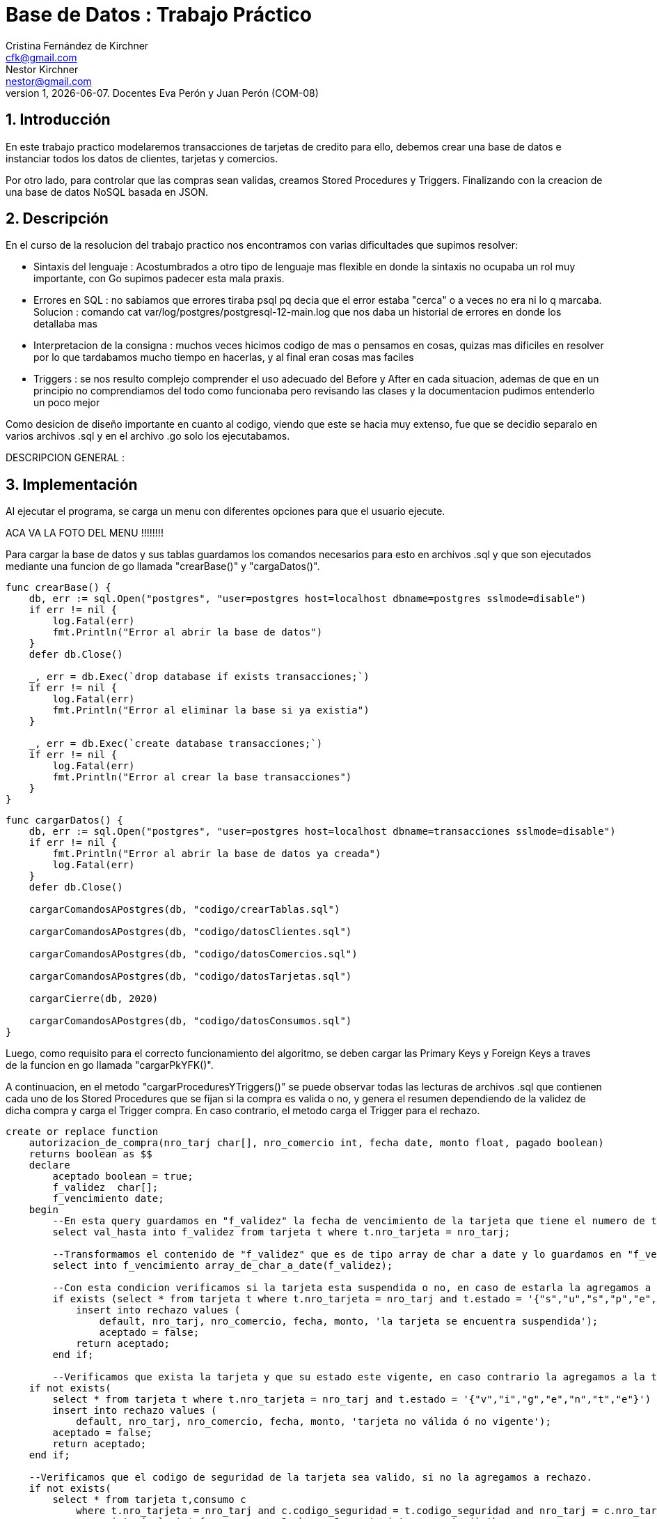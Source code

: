= Base de Datos : Trabajo Práctico
Cristina_Fernández_de_Kirchner <cfk@gmail.com>; Nestor_Kirchner <nestor@gmail.com>
v1, {docdate}. Docentes Eva Perón y Juan Perón (COM-08)
:title-page:
:numbered:
:source-highlighter: coderay
:tabsize: 4


== Introducción

En este trabajo practico modelaremos transacciones de tarjetas de credito para ello, debemos crear una base de datos e instanciar todos los datos de clientes, tarjetas y comercios.

Por otro lado, para controlar que las compras sean validas, creamos Stored Procedures y Triggers. Finalizando con la creacion de una base de datos NoSQL basada en JSON.

== Descripción

En el curso de la resolucion del trabajo practico nos encontramos con varias dificultades que supimos resolver:

* Sintaxis del lenguaje : Acostumbrados a otro tipo de lenguaje mas flexible en donde la sintaxis no ocupaba un rol muy importante, con Go supimos padecer esta mala praxis.

* Errores en SQL : no sabiamos que errores tiraba psql pq decia que el error estaba "cerca" o a veces no era ni lo q marcaba. Solucion : comando cat var/log/postgres/postgresql-12-main.log que nos daba un historial de errores en donde los detallaba mas

* Interpretacion de la consigna : muchos veces hicimos codigo de mas o pensamos en cosas, quizas mas dificiles en resolver por lo que tardabamos mucho tiempo en hacerlas, y al final eran cosas mas faciles

* Triggers : se nos resulto complejo comprender el uso adecuado del Before y After en cada situacion, ademas de que en un principio no comprendiamos del todo como funcionaba  pero revisando las clases y la documentacion pudimos entenderlo un poco mejor


Como desicion de diseño importante en cuanto al codigo, viendo que este se hacia muy extenso, fue que se decidio separalo en varios archivos .sql y  en el archivo .go solo los ejecutabamos.


DESCRIPCION GENERAL :


== Implementación

Al ejecutar el programa, se carga un menu con diferentes opciones para que el usuario ejecute.

ACA VA LA FOTO DEL MENU !!!!!!!!

Para cargar la base de datos y sus tablas guardamos los comandos necesarios para esto en archivos .sql y que son ejecutados mediante una funcion de go llamada "crearBase()" y "cargaDatos()".


[source, sql]
----

func crearBase() {
	db, err := sql.Open("postgres", "user=postgres host=localhost dbname=postgres sslmode=disable")
	if err != nil {
		log.Fatal(err)
		fmt.Println("Error al abrir la base de datos")
	}
	defer db.Close()

	_, err = db.Exec(`drop database if exists transacciones;`)
	if err != nil {
		log.Fatal(err)
		fmt.Println("Error al eliminar la base si ya existia")
	}

	_, err = db.Exec(`create database transacciones;`)
	if err != nil {
		log.Fatal(err)
		fmt.Println("Error al crear la base transacciones")
	}
}
----
[source, sql]
----
func cargarDatos() {
	db, err := sql.Open("postgres", "user=postgres host=localhost dbname=transacciones sslmode=disable")
	if err != nil {
		fmt.Println("Error al abrir la base de datos ya creada")
		log.Fatal(err)
	}
	defer db.Close()

	cargarComandosAPostgres(db, "codigo/crearTablas.sql")

	cargarComandosAPostgres(db, "codigo/datosClientes.sql")

	cargarComandosAPostgres(db, "codigo/datosComercios.sql")

	cargarComandosAPostgres(db, "codigo/datosTarjetas.sql")

	cargarCierre(db, 2020)

	cargarComandosAPostgres(db, "codigo/datosConsumos.sql")
}
----

Luego, como requisito para el correcto funcionamiento del algoritmo, se deben cargar las Primary Keys y Foreign Keys a traves de la funcion en go llamada "cargarPkYFK()".

A continuacion, en el metodo "cargarProceduresYTriggers()" se puede observar todas las lecturas de archivos .sql que contienen cada uno de los Stored Procedures que se fijan si la compra es valida o no, y genera el resumen dependiendo de la validez de dicha compra y carga el Trigger compra. En caso contrario, el metodo carga el Trigger para el rechazo.

[source, sql]
----
create or replace function
    autorizacion_de_compra(nro_tarj char[], nro_comercio int, fecha date, monto float, pagado boolean)
    returns boolean as $$
    declare
        aceptado boolean = true;
        f_validez  char[];
        f_vencimiento date;
    begin
		--En esta query guardamos en "f_validez" la fecha de vencimiento de la tarjeta que tiene el numero de tarjeta que se pasa por parametro.
		select val_hasta into f_validez from tarjeta t where t.nro_tarjeta = nro_tarj;

		--Transformamos el contenido de "f_validez" que es de tipo array de char a date y lo guardamos en "f_vencimiento".
		select into f_vencimiento array_de_char_a_date(f_validez);

		--Con esta condicion verificamos si la tarjeta esta suspendida o no, en caso de estarla la agregamos a la tabla de rechazos.
		if exists (select * from tarjeta t where t.nro_tarjeta = nro_tarj and t.estado = '{"s","u","s","p","e","n","d","i","d","a"}') then
            insert into rechazo values (
                default, nro_tarj, nro_comercio, fecha, monto, 'la tarjeta se encuentra suspendida');
                aceptado = false;
            return aceptado;
        end if;

		--Verificamos que exista la tarjeta y que su estado este vigente, en caso contrario la agregamos a la tabla de rechazos.
    if not exists(
        select * from tarjeta t where t.nro_tarjeta = nro_tarj and t.estado = '{"v","i","g","e","n","t","e"}') then
        insert into rechazo values (
            default, nro_tarj, nro_comercio, fecha, monto, 'tarjeta no válida ó no vigente');
        aceptado = false;
        return aceptado;
    end if;

    --Verificamos que el codigo de seguridad de la tarjeta sea valido, si no la agregamos a rechazo.
    if not exists(
        select * from tarjeta t,consumo c
            where t.nro_tarjeta = nro_tarj and c.codigo_seguridad = t.codigo_seguridad and nro_tarj = c.nro_tarjeta) and
                exists (select * from consumo c2 where c2.nro_tarjeta = nro_tarj) then
				insert into rechazo values (
				default, nro_tarj, nro_comercio, fecha, monto, 'código de seguridad inválido');
                    aceptado = false;
        return aceptado;
    end if;

		--Verificamos si la tarjeta esta expirada, para agregarla a rechazo.
    if f_vencimiento < fecha then
        insert into rechazo values (
            default, nro_tarj, nro_comercio, fecha, monto, 'plazo de vigencia expirado');
        aceptado = false;
        return aceptado;
    end if;

	  --Verificamos que no se exceda del limite de la tarjeta, si lo hace, la agregamos a la tabla de rechazos.
    if exists (select * from tarjeta t where t.nro_tarjeta = nro_tarj and t.limite_compra < monto ) then
        insert into rechazo values (
            default, nro_tarj, nro_comercio, fecha, monto, 'supera límite de tarjeta');
        aceptado = false;
        return aceptado;
    end if;

		--Si paso todas las condiciones previas, quiere decir que es una tarjeta valida, por lo tanto puede comprar.
    if aceptado then
        insert into compra values (default ,nro_tarj, nro_comercio , fecha, monto , pagado);
    end if;
    return aceptado;
    end;
$$ language plpgsql;

----
[source, sql]
----
create or replace function generacion_de_resumen(nro_client int ,anio int, m int) returns void as $$
    declare
      client record;
      tarj  record;
      term_tarj int;
      cierre_actual record;
      total float = 0;
    	v record;
	    num_resumen int;

    begin

				--Guardamos en "client" todos los datos que correspende al numero de cliente que me pasaron.
        select * into client from cliente cl where cl.nro_cliente = nro_client;

				--Guardamos en "tarj" todos los datos que correspende al numero de tarjeta que me pasaron.
        select * into tarj from tarjeta t where t.nro_cliente = nro_client;

				--Guardamos en "term_tarj" el ultimo digito del numero de la tarjeta y lo casteamos a entero.
        term_tarj = tarj.nro_tarjeta[16]::int;

				--Guardamos en "cierre_actual" todo de la tabla cierre en donde coincida la fecha que pasan por parametro y que tenga la misma terminacion.
        select * into cierre_actual from cierre c where anio = c.año and m = c.mes and term_tarj = c.terminacion;

				--Guardamos en total el la suma de montos del periodo pasado por parametro y en caso de que no haya monto a sumar, se guarda el valor 0.
        select coalesce(sum(monto),0) into total from   compra where tarj.nro_tarjeta = nro_tarjeta and
                                                fecha::date > cierre_actual.fecha_inicio and
                                                fecha::date < cierre_actual.fecha_cierre;


				--Insertamos todos los valores anteriores en la tabla cabecera
        insert into cabecera values ( default, client.nombre, client.apellido, client.domicilio,
        tarj.nro_tarjeta, cierre_actual.fecha_inicio, cierre_actual.fecha_cierre, cierre_actual.fecha_vto,total);

				--Guardamos en num_resumen el numero del resumen de cabecera coincida con el numero de resumen de la tabla detalle del mismo mes.
        select nro_resumen into num_resumen from cabecera where tarj.nro_tarjeta = nro_tarjeta and cierre_actual.fecha_inicio = desde;

				--Recorremos las tablas compra y comercio donde coincidan las tajertas y las fechas de cierre con los parametros de la funcion e insertamos valores a la tabla detalle.
        for v in select * from compra com,comercio comer
				where comer.nro_comercio = com.nro_comercio and
				com.nro_tarjeta = tarj.nro_tarjeta and
				fecha::date > cierre_actual.fecha_inicio and
				fecha::date < cierre_actual.fecha_cierre loop

    		insert into detalle values (num_resumen, default, v.fecha::date, v.nombre, v.monto);

        end loop;

				--Cambiamos el valor de pagado a true cuando se le genera un resumen de la compra.
        update compra set pagado = true where nro_tarjeta = tarj.nro_tarjeta and
                                            fecha::date > cierre_actual.fecha_inicio and
                                            fecha::date < cierre_actual.fecha_cierre;

				--Reseteamos el numero de linea de detalle a 1.
				ALTER SEQUENCE detalle_nro_linea_seq RESTART WITH 1;
    end;
$$ language plpgsql;

----
[source, sql]
----
create or replace function crear_alerta()  returns trigger as $$
    declare
        mismo_dia  interval := interval '1 day';
        cant_rechazo int;
    begin
				--Insertamos automaticamente a la tabla alerta, con los datos de la tarjeta, la fecha, el codigo de alert y el motivo del rechazo.
        insert into alerta values(default, new.nro_tarjeta, new.fecha , new.nro_rechazo, 0, new.motivo);

				--Contamos cuantos veces se rechazo a la misma tarjeta por superar el limite de compra.
				select count(*) into cant_rechazo from rechazo where nro_tarjeta = new.nro_tarjeta and fecha - new.fecha < mismo_dia and new.motivo = 'supera límite de tarjeta';

				--En caso tenga mas de un rechazo por superar el limite de compra, cambiamos el estado de la tarjeta a suspendida.
				if (cant_rechazo > 1) then
            insert into alerta values(default, new.nro_tarjeta, new.fecha , new.nro_rechazo, 32,'Tarjeta suspendida por varios excesos de limite');
            update tarjeta set estado = '{"s","u","s","p","e","n","d","i","d","a"}' where nro_tarjeta = new.nro_tarjeta;
        end if;
        return new;
    end;
$$ language plpgsql;

--Se crea el Trigger y se ejecuta despues de que se genere un rechazo.
create trigger alerta_automatica_trg
after insert on rechazo
for each row
execute procedure crear_alerta();
----
[source, sql]
----
create or replace function crear_alerta_compras()  returns trigger as $$
    declare
        tiempo_compra  interval := interval '1' minute;
        tiempo_compraCinco  interval := interval '5' minute;
        cant_compras_un_min int;
        cant_compras_cinco_min int;
        cp text;

    begin

				--Guardamos en "cp" el codigo postal del comercio donde se realizo la compra.
        select cod_postal into cp from comercio where nro_comercio = new.nro_comercio;

				--Contamos la cantidad de codigos postales y la guardamos en "cant_compras_un_min" en donde se hicieron compras en distintos comercios en menos de un minuto.
        select count (cod_postal) into cant_compras_un_min from comercio where nro_comercio in
            (select distinct nro_comercio from compra c where c.nro_tarjeta = new.nro_tarjeta and
                                                            c.fecha - new.fecha < tiempo_compra );

				--Contamos la cantidad de distintos codigos postales que se hayan guardado en "cant_compras_cinco_min", ya que contiene todas las compras que se realizaron en distintos comercios en menos de 5 minutos.
        select count (distinct cod_postal) into cant_compras_cinco_min from comercio where nro_comercio in
            (select distinct nro_comercio from compra c where c.nro_tarjeta = new.nro_tarjeta and
                                                            c.fecha - new.fecha < tiempo_compraCinco);



				--Si hay mas de una compra realizada en menos de 5 minuto en distintos comercios con distintos codigos postales, creamos una nueva alerta.
				if (cant_compras_cinco_min > 1) then
            insert into alerta values(default, new.nro_tarjeta, new.fecha , null , 5,'Se detectaron mas de 1 compra en 5 minutos');
            return new;
        end if;

				--Si hay mas de una compra realizada en menos de 1 minuto en distintos comercios, creamos una nueva alerta.
        if cant_compras_un_min > 1 then
            insert into alerta values(default, new.nro_tarjeta, new.fecha , null , 1,'Se detectaron mas de 1 compra en 1 minuto');
            return new;

        end if ;


        return new;

    end;
$$ language plpgsql;

--Creamos el Trigger y se ejecuta despues de insertar cada compra.
create trigger alerta_automatica_compras_trg
after insert on compra
for each row
execute procedure crear_alerta_compras();

----

Para verificar el correcto funcionamiento de la base, se llama a la funcion "testearBaseConConsumo()" el cual realiza varios consumos con diferentes casos, los cuales van rellenando las tablas "Alerta", "Rechazo", "Compra", entre otras que hasta el momento estaban vacias.

Casi finalizando se creo la funcion "borrarKeys()" la cual, como su nombre lo indica, borra las Primary Keys y Foreign Keys que deja a nuestro algoritmo expuesto a todo tipo de fallas.

Por utlimo, nuestro algoritmo tiene una funcion en donde se cargan en una base de datos NoSQL ( BoltDB ) basada en JSON una cantidad reducida de los datos que guardamos en los Structs.


En esta sección se incluye el código fuente correctamente formateado—y
comentado, si corresponde.

Además, por cada fragmento de código
relevante—i.e. función, método, procedimiento—se debe dar una
breve descripción, decir qué hace, y especificar los parámetros que
toma la función/método/procedimiento, junto con los valores que devuelve
ó modifica.

No debería incluirse el código de librerías/frameworks que se
utilicen—a no ser que sea absolutamente necesario.

== Conclusiones

Aquí van algunas reflexiones acerca del proceso de desarrollo del
trabajo realizado, y de los resultados obtenidos.

También se puede incluir una conclusión final de producto terminado.

Pueden incluirse lecciones aprendidas durante el desarrollo del trabajo.


